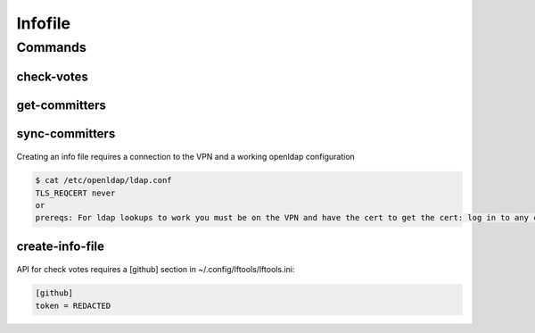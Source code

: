 ********
Infofile
********

.. program-output:: lftools infofile --help

Commands
========

check-votes
-----------

 .. program-output:: lftools infofile check-votes --help

get-committers
--------------

 .. program-output:: lftools infofile get-committers --help

sync-committers
---------------

 .. program-output:: lftools infofile sync-committers --help


Creating an info file requires a connection to the VPN
and a working openldap configuration


.. code-block:: bash

    $ cat /etc/openldap/ldap.conf
    TLS_REQCERT never
    or
    prereqs: For ldap lookups to work you must be on the VPN and have the cert to get the cert: log in to any collab system and grab /etc/ipa/ca.crt in /etc/openldap/ldap.conf, add 'TLS_CACERT /path/to/ipa.ca'


create-info-file
----------------

 .. program-output:: lftools infofile create-info-file --help



API for check votes requires a [github] section in ~/.config/lftools/lftools.ini:

.. code-block:: bash

   [github]
   token = REDACTED

